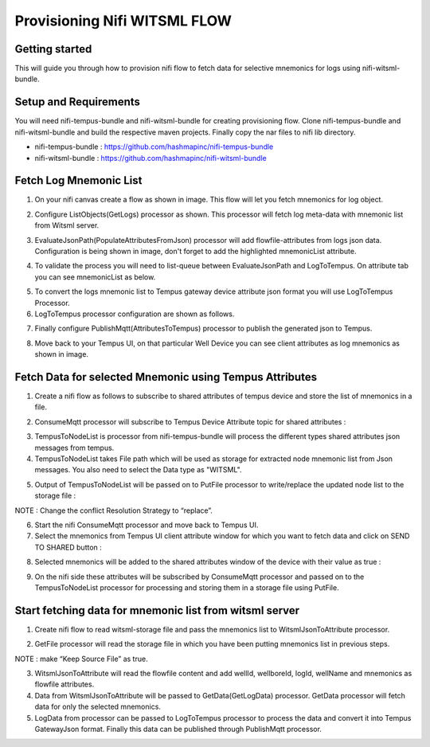#############################
Provisioning Nifi WITSML FLOW
#############################

***************
Getting started
***************

This will guide you through how to provision nifi flow to fetch data for selective mnemonics for logs using nifi-witsml-bundle.

**********************
Setup and Requirements
**********************

You will need nifi-tempus-bundle and nifi-witsml-bundle for creating provisioning flow.
Clone nifi-tempus-bundle and nifi-witsml-bundle and build the respective maven projects. Finally copy the nar files to nifi lib directory.

- nifi-tempus-bundle : https://github.com/hashmapinc/nifi-tempus-bundle
- nifi-witsml-bundle : https://github.com/hashmapinc/nifi-witsml-bundle

***********************
Fetch Log Mnemonic List
***********************

1. On your nifi canvas create a flow as shown in image. This flow will let you fetch mnemonics for log object.

.. image:: ../_images/nifi/witsml/FetchMnemonicList.png
    :align: center
    :alt: Fetch Mnemonics

2. Configure ListObjects(GetLogs) processor as shown. This processor will fetch log meta-data with mnemonic list from Witsml server.

.. image:: ../_images/nifi/witsml/GetLogProperties.png
    :align: center
    :alt: GetLog Properties

3. EvaluateJsonPath(PopulateAttributesFromJson) processor will add flowfile-attributes from logs json data. Configuration is being shown in image, don't forget to add the highlighted mnemonicList attribute.

.. image:: ../_images/nifi/witsml/PopulateAttributeFromJsonProperties.png
    :align: center
    :alt: Populate Attribute

4. To validate the process you will need to list-queue between EvaluateJsonPath and LogToTempus. On attribute tab you can see mnemonicList as below.

.. image:: ../_images/nifi/witsml/MnemonicListInFlowfileAttribute.png
    :align: center
    :alt: Mnemonic List Attribute

5. To convert the logs mnemonic list to Tempus gateway device attribute json format you will use LogToTempus Processor.
6. LogToTempus processor configuration are shown as follows.

.. image:: ../_images/nifi/witsml/LogToTempusAttributesConf.png
    :align: center
    :alt: Log To Tempus Attribute

7. Finally configure PublishMqtt(AttributesToTempus) processor to publish the generated json to Tempus.

.. image:: ../_images/nifi/witsml/AttributesToTempusGateway.png
    :align: center
    :alt: Attribute Tempus Gateway

8. Move back to your Tempus UI, on that particular Well Device you can see client attributes as log mnemonics as shown in image.

.. image:: ../_images/nifi/witsml/TempusDeviceAttributes.png
    :align: center
    :alt: Device Client Attribute

********************************************************
Fetch Data for selected Mnemonic using Tempus Attributes
********************************************************

1. Create a nifi flow as follows to subscribe to shared attributes of tempus device and store the list of mnemonics in a file.

.. image:: ../_images/nifi/witsml/WitsmlConsumeMqtt.png
    :align: center
    :alt: GetLog Properties

2. ConsumeMqtt processor will subscribe to Tempus Device Attribute topic for shared attributes :

.. image:: ../_images/nifi/witsml/SubscribeSharedAttributes.png
    :align: center
    :alt: Subscribe Shared Attribute

3. TempusToNodeList is processor from nifi-tempus-bundle will process the different types shared attributes json messages from tempus.

4. TempusToNodeList takes File path which will be used as storage for extracted node mnemonic list from Json messages. You also need to select the Data type as "WITSML".

.. image:: ../_images/nifi/witsml/TempusToNodeList.png
    :align: center
    :alt: Tempus Node List

5. Output of TempusToNodeList will be passed on to PutFile processor to write/replace the updated node list to the storage file :

.. image:: ../_images/nifi/witsml/PutWitsmlStorageFile.png
    :align: center
    :alt: Witsml Storage File

NOTE : Change the conflict Resolution Strategy to “replace”.

6. Start the nifi ConsumeMqtt processor and move back to Tempus UI.

7. Select the mnemonics from Tempus UI client attribute window for which you want to fetch data and click on SEND TO SHARED button :

.. image:: ../_images/nifi/witsml/SendToShared.png
    :align: center
    :alt: Device Send To Shared

8. Selected mnemonics will be added to the shared attributes window of the device with their value as true :

.. image:: ../_images/nifi/witsml/SharedAttributes.png
    :align: center
    :alt: Device Shared Attributes

9. On the nifi side these attributes will be subscribed by ConsumeMqtt processor and passed on to the TempusToNodeList processor for processing and storing them in a storage file using PutFile.

********************************************************
Start fetching data for mnemonic list from witsml server
********************************************************

1. Create nifi flow to read witsml-storage file and pass the mnemonics list to WitsmlJsonToAttribute processor.

.. image:: ../_images/nifi/witsml/GetLogDataFlow.png
    :align: center
    :alt: Get Log Data Flow

2. GetFile processor will read the storage file in which you have been putting mnemonics list in previous steps.

.. image:: ../_images/nifi/witsml/GetWitsmlStorageFile.png
    :align: center
    :alt: Get Witsml Storage File

NOTE : make “Keep Source File” as true.

3. WitsmlJsonToAttribute will read the flowfile content and add wellId, wellboreId, logId, wellName and mnemonics as flowfile attributes.

4. Data from  WitsmlJsonToAttribute will be passed to GetData(GetLogData) processor. GetData processor will fetch data for only the selected mnemonics.

5. LogData from processor can be passed to LogToTempus processor to process the data and convert it into Tempus GatewayJson format. Finally this data can be published through PublishMqtt processor.